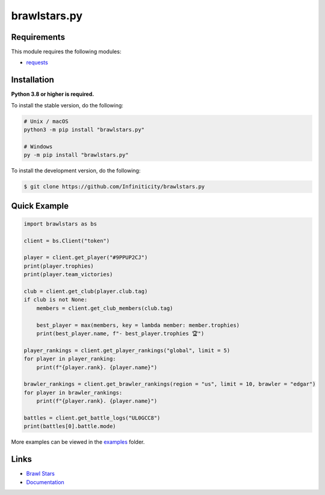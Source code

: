 brawlstars.py
=============

.. image:: https://img.shields.io/github/license/Infiniticity/brawlstars.py
    :target: https://github.com/Infiniticity/brawlstars.py/blob/main/LICENSE
    :alt: license
.. image:: https://img.shields.io/tokei/lines/github/Infiniticity/brawlstars.py
    :target: https://github.com/Infiniticity/brawlstars.py/graphs/contributors
    :alt: lines of code
.. image:: https://img.shields.io/pypi/v/brawlstars.py
    :target: https://pypi.python.org/pypi/brawlstars.py
    :alt: PyPI version info
.. image:: https://img.shields.io/pypi/pyversions/brawlstars.py
    :alt: Python version info


Requirements
------------

This module requires the following modules:

* `requests <https://pypi.python.org/pypi/requests>`_


Installation
------------

**Python 3.8 or higher is required.**

To install the stable version, do the following:

.. code-block:: sh

    # Unix / macOS
    python3 -m pip install "brawlstars.py"

    # Windows
    py -m pip install "brawlstars.py"


To install the development version, do the following:

.. code-block:: sh

    $ git clone https://github.com/Infiniticity/brawlstars.py


Quick Example
-------------

.. code-block:: py

    import brawlstars as bs

    client = bs.Client("token")

    player = client.get_player("#9PPUP2CJ")
    print(player.trophies)
    print(player.team_victories)

    club = client.get_club(player.club.tag)
    if club is not None:
        members = client.get_club_members(club.tag)

        best_player = max(members, key = lambda member: member.trophies)
        print(best_player.name, f"- best_player.trophies 🏆")

    player_rankings = client.get_player_rankings("global", limit = 5)
    for player in player_ranking:
        print(f"{player.rank}. {player.name}")

    brawler_rankings = client.get_brawler_rankings(region = "us", limit = 10, brawler = "edgar")
    for player in brawler_rankings:
        print(f"{player.rank}. {player.name}")

    battles = client.get_battle_logs("UL0GCC8")
    print(battles[0].battle.mode)

More examples can be viewed in the `examples <https://github.com/Infiniticity/brawlstars.py/tree/main/examples>`_ folder.


Links
-----

- `Brawl Stars <https://brawlstars.com/>`_
- `Documentation <https://brawlstars.readthedocs.io/>`_
